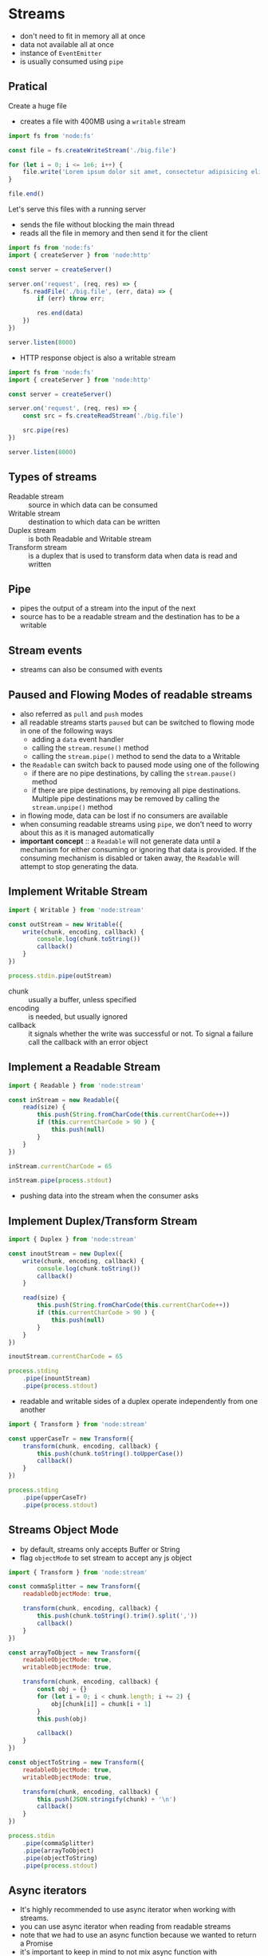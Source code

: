 * Streams

- don't need to fit in memory all at once
- data not available all at once
- instance of =EventEmitter=
- is usually consumed using =pipe=
  
** Pratical
Create a huge file

- creates a file with 400MB using a =writable= stream

#+begin_src js :tangle examples/stream/create-big-file.mjs
  import fs from 'node:fs'

  const file = fs.createWriteStream('./big.file')

  for (let i = 0; i <= 1e6; i++) {
      file.write('Lorem ipsum dolor sit amet, consectetur adipisicing elit, sed do eiusmod tempor incididunt ut labore et dolore magna aliqua. Ut enim ad minim veniam, quis nostrud exercitation ullamco laboris nisi ut aliquip ex ea commodo consequat. Duis aute irure dolor in reprehenderit in voluptate velit esse cillum dolore eu fugiat nulla pariatur. Excepteur sint occaecat cupidatat non proident, sunt in culpa qui officia deserunt mollit anim id est laborum.\n')
  }

  file.end()
#+end_src

Let's serve this files with a running server

- sends the file without blocking the main thread
- reads all the file in memory and then send it for the client
  
#+begin_src js :tangle examples/stream/server-without-stream.mjs
  import fs from 'node:fs'
  import { createServer } from 'node:http'

  const server = createServer()

  server.on('request', (req, res) => {
      fs.readFile('./big.file', (err, data) => {
          if (err) throw err;

          res.end(data)
      })
  })

  server.listen(8000)
#+end_src

- HTTP response object is also a writable stream

#+begin_src js :tangle examples/stream/server-with-stream.mjs
  import fs from 'node:fs'
  import { createServer } from 'node:http'

  const server = createServer()

  server.on('request', (req, res) => {
      const src = fs.createReadStream('./big.file')

      src.pipe(res)
  })

  server.listen(8000)
#+end_src

** Types of streams

- Readable stream :: source in which data can be consumed
- Writable stream :: destination to which data can be written
- Duplex stream :: is both Readable and Writable stream
- Transform stream :: is a duplex that is used to transform data when data is read and written
  
** Pipe

- pipes the output of a stream into the input of the next
- source has to be a readable stream and the destination has to be a writable
  
** Stream events

- streams can also be consumed with events

** Paused and Flowing Modes of readable streams

- also referred as =pull= and =push= modes
- all readable streams starts =paused= but can be switched to flowing mode in one of the following ways
  - adding a =data= event handler
  - calling the =stream.resume()= method
  - calling the =stream.pipe()= method to send the data to a Writable
- the =Readable= can switch back to paused mode using one of the following
  - if there are no pipe destinations, by calling the =stream.pause()= method
  - if there are pipe destinations, by removing all pipe destinations. Multiple pipe destinations may be removed by calling the =stream.unpipe()= method
- in flowing mode, data can be lost if no consumers are available
- when consuming readable streams using =pipe=, we don't need to worry about this as it is managed automatically
- *important concept* :: a =Readable= will not generate data until a mechanism for either consuming or ignoring that data is provided. If the consuming mechanism is disabled or taken away, the =Readable= will attempt to stop generating the data.

** Implement Writable Stream

#+begin_src js :tangle examples/stream/implement-writable-stream.mjs
  import { Writable } from 'node:stream'

  const outStream = new Writable({
      write(chunk, encoding, callback) {
          console.log(chunk.toString())
          callback()
      }
  })

  process.stdin.pipe(outStream)
#+end_src

- chunk :: usually a buffer, unless specified
- encoding :: is needed, but usually ignored
- callback :: it signals whether the write was successful or not. To signal a failure call the callback with an error object

** Implement a Readable Stream

#+begin_src js :tangle examples/stream/implement-readable-stream.mjs
  import { Readable } from 'node:stream'

  const inStream = new Readable({
      read(size) {
          this.push(String.fromCharCode(this.currentCharCode++))
          if (this.currentCharCode > 90 ) {
              this.push(null)
          }
      }
  })

  inStream.currentCharCode = 65

  inStream.pipe(process.stdout)
#+end_src

- pushing data into the stream when the consumer asks

** Implement Duplex/Transform Stream

#+begin_src js :tangle examples/stream/implement-duplex-stream.mjs
  import { Duplex } from 'node:stream'

  const inoutStream = new Duplex({
      write(chunk, encoding, callback) {
          console.log(chunk.toString())
          callback()
      }
		    
      read(size) {
          this.push(String.fromCharCode(this.currentCharCode++))
          if (this.currentCharCode > 90 ) {
              this.push(null)
          }
      }
  })

  inoutStream.currentCharCode = 65

  process.stding
      .pipe(inountStream)
      .pipe(process.stdout)
#+end_src

- readable and writable sides of a duplex operate independently from one another

#+begin_src js :tangle examples/stream/implement-transform-stream.mjs
  import { Transform } from 'node:stream'

  const upperCaseTr = new Transform({
      transform(chunk, encoding, callback) {
          this.push(chunk.toString().toUpperCase())
          callback()
      }
  })

  process.stding
      .pipe(upperCaseTr)
      .pipe(process.stdout)
#+end_src

** Streams Object Mode

- by default, streams only accepts Buffer or String
- flag =objectMode= to set stream to accept any js object

#+begin_src js :tangle examples/stream/implement-object-mode-stream.mjs
  import { Transform } from 'node:stream'

  const commaSplitter = new Transform({
      readableObjectMode: true,

      transform(chunk, encoding, callback) {
          this.push(chunk.toString().trim().split(','))
          callback()
      }
  })

  const arrayToObject = new Transform({
      readableObjectMode: true,
      writableObjectMode: true,
      
      transform(chunk, encoding, callback) {
          const obj = {}
          for (let i = 0; i < chunk.length; i += 2) {
              obj[chunk[i]] = chunk[i + 1]
          }
          this.push(obj)

          callback()
      }
  })

  const objectToString = new Transform({
      readableObjectMode: true,
      writableObjectMode: true,

      transform(chunk, encoding, callback) {
          this.push(JSON.stringify(chunk) + '\n')
          callback()
      }
  })

  process.stdin
      .pipe(commaSplitter)
      .pipe(arrayToObject)
      .pipe(objectToString)
      .pipe(process.stdout)
#+end_src

** Async iterators

- It's highly recommended to use async iterator when working with streams.
- you can use async iterator when reading from readable streams
- note that we had to use an async function because we wanted to return a Promise
- it's important to keep in mind to not mix async function with =EventEmitter= because there is no way to catch a rejection when it is emitted withint an event handler

#+begin_src js :tangle examples/stream/implement-async-iterators.mjs
  import { createReadStream } from 'node:fs'

  async function logChunks(readable) {
      for await (const chunk of readable) {
          console.log(chunk)
      }
  }

  const readable = craeateReadStream('./big.file', { encoding: 'utf8' })

  logChunks(readable)
#+end_src

** Creating readable streams from iterables

- there's a =from= method to create Readable streams out of iterators

#+begin_src js :tangle examples/stream/implement-readable-streams-from-iterables.mjs
  import { Readable } from 'node:stream'

  async function* generate() {
      yield 'hello'
      yield 'streams'
  }

  const readable = Readable.from(generate())

  readable.on('data', chunk => {
      console.log(chunk)
  })
#+end_src

* References

- [[https://www.freecodecamp.org/news/node-js-streams-everything-you-need-to-know-c9141306be93/][Node.js Streams: Everything you need to know]]
- [[https://nodesource.com/blog/understanding-streams-in-nodejs/][Understanding Streams in Node.js]]
